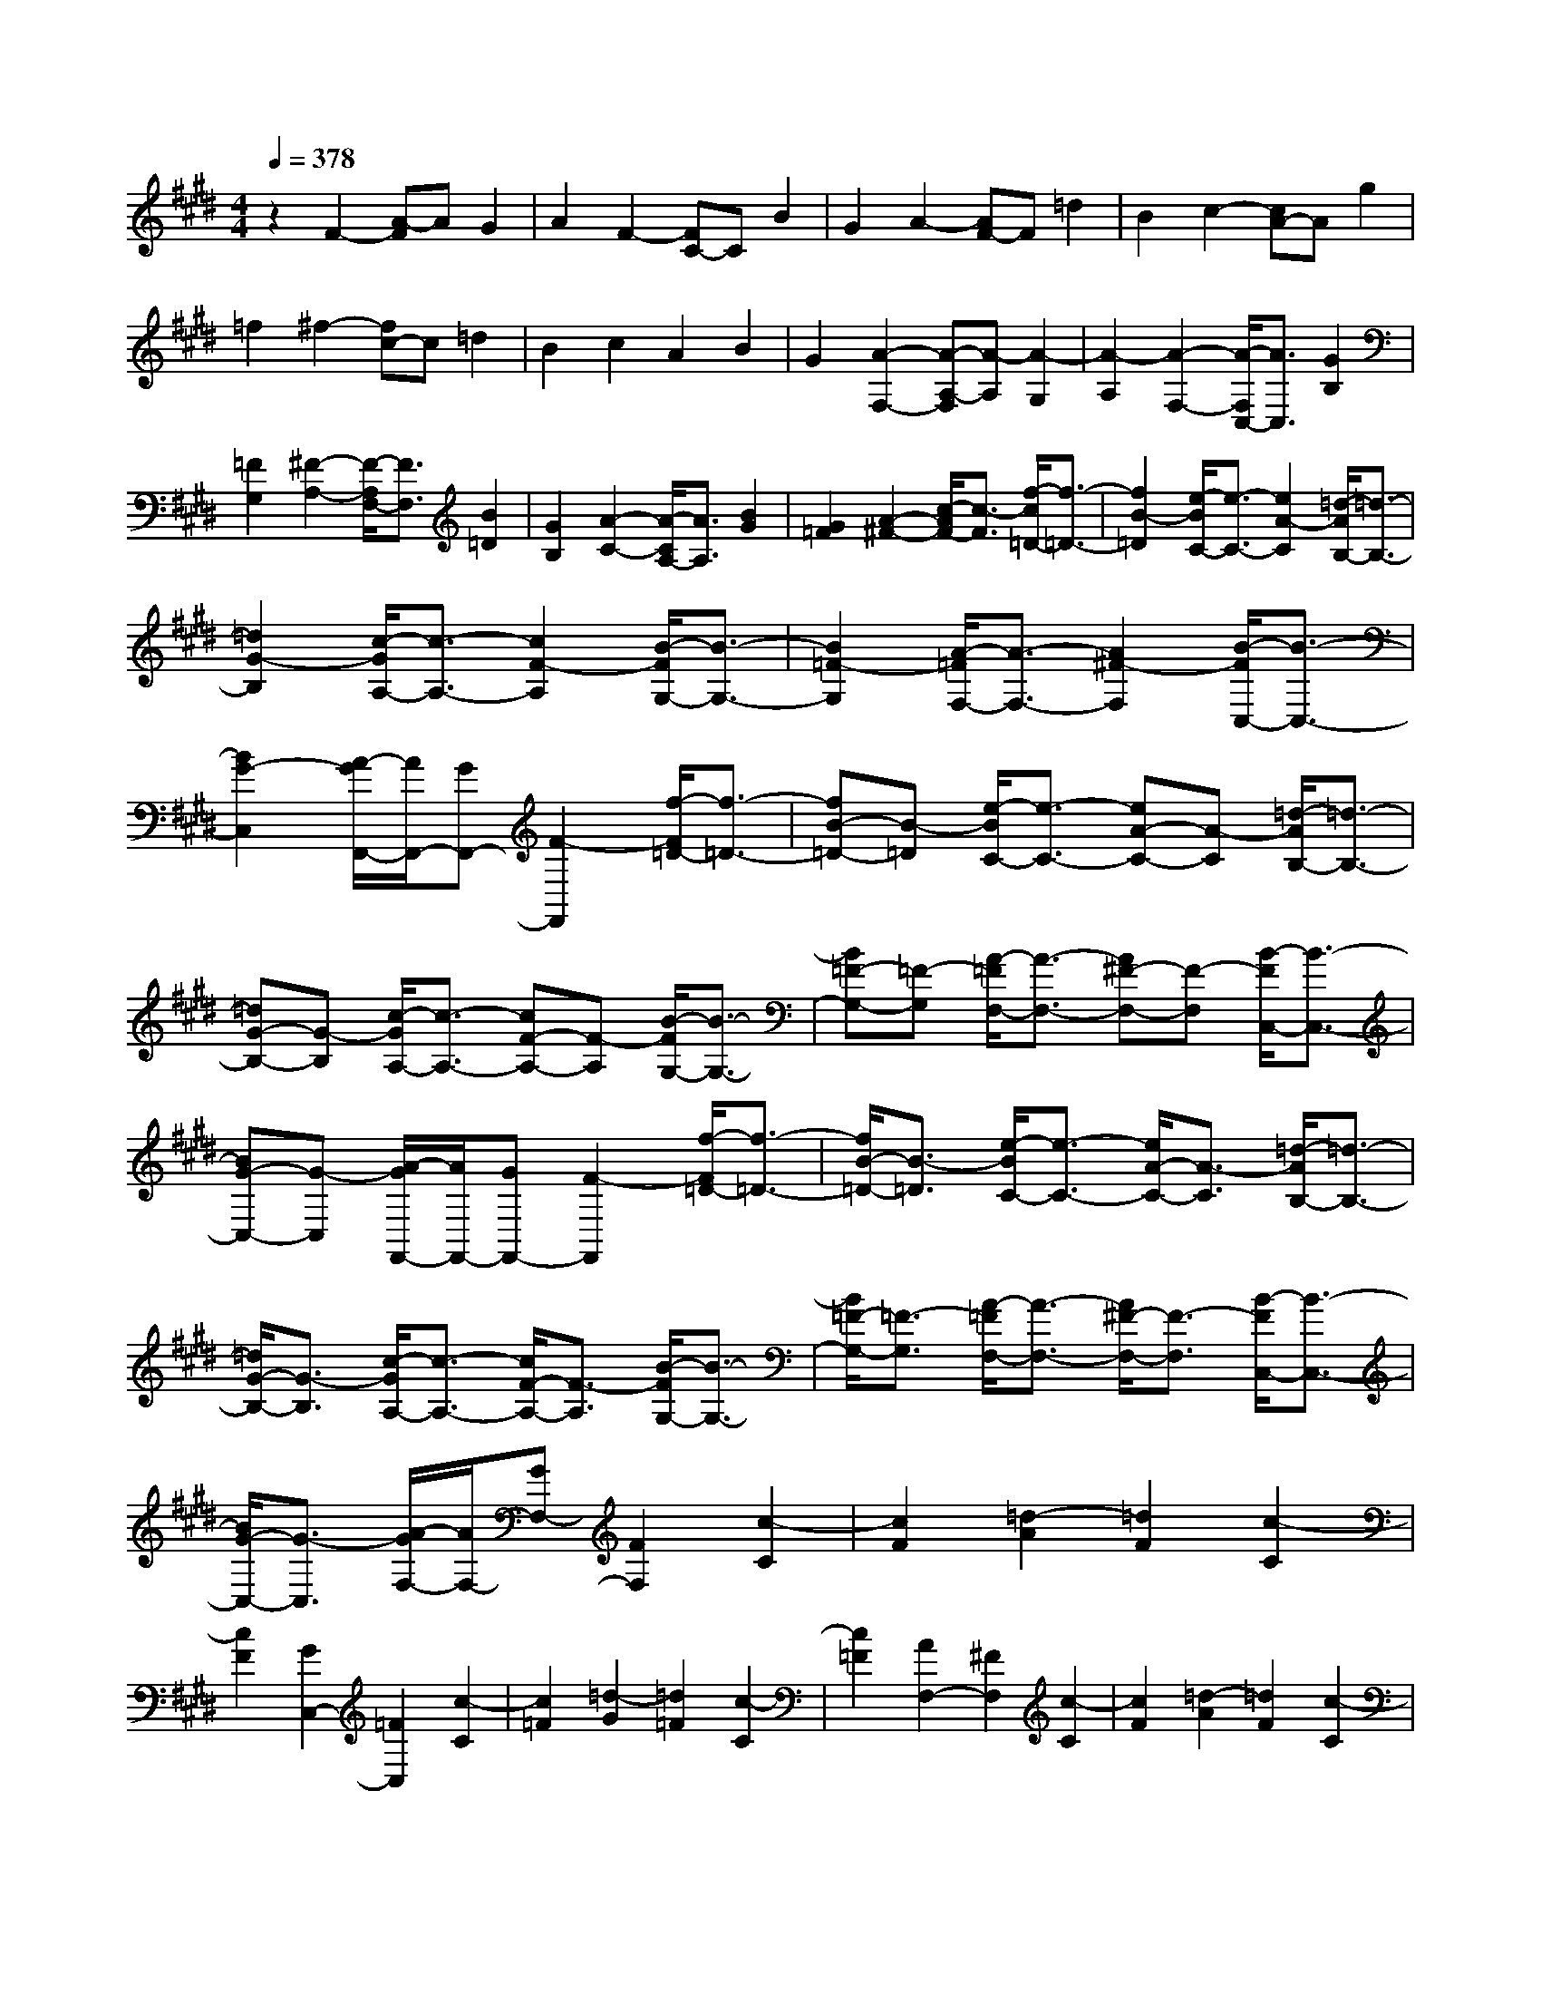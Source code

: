% input file /home/ubuntu/MusicGeneratorQuin/training_data/scarlatti/K025.MID
X: 1
T: 
M: 4/4
L: 1/8
Q:1/4=378
% Last note suggests Dorian mode tune
K:E % 4 sharps
%(C) John Sankey 1998
%%MIDI program 6
%%MIDI program 6
%%MIDI program 6
%%MIDI program 6
%%MIDI program 6
%%MIDI program 6
%%MIDI program 6
%%MIDI program 6
%%MIDI program 6
%%MIDI program 6
%%MIDI program 6
%%MIDI program 6
z2 F2- [A-F]A G2|A2 F2- [FC-]C B2|G2 A2- [AF-]F =d2|B2 c2- [cA-]A g2|
=f2 ^f2- [fc-]c =d2|B2 c2 A2 B2|G2 [A2-F,2-] [A-A,-F,][A-A,] [A2-G,2]|[A2-A,2] [A2-F,2-] [A/2-F,/2C,/2-][A3/2C,3/2] [G2B,2]|
[=F2G,2] [^F2-A,2-] [F/2-A,/2F,/2-][F3/2F,3/2] [B2=D2]|[G2B,2] [A2-C2-] [A/2-C/2A,/2-][A3/2A,3/2] [B2G2]|[G2=F2] [A2-^F2-] [c/2-A/2F/2-][c3/2-F3/2] [f/2-c/2=D/2-][f3/2-=D3/2-]|[f2B2-=D2] [e/2-B/2C/2-][e3/2-C3/2-] [e2A2-C2] [=d/2-A/2B,/2-][=d3/2-B,3/2-]|
[=d2G2-B,2] [c/2-G/2A,/2-][c3/2-A,3/2-] [c2F2-A,2] [B/2-F/2G,/2-][B3/2-G,3/2-]|[B2=F2-G,2] [A/2-=F/2F,/2-][A3/2-F,3/2-] [A2^F2-F,2] [B/2-F/2C,/2-][B3/2-C,3/2-]|[B2G2-C,2] [A/2-G/2F,,/2-][A/2F,,/2-][GF,,-] [F2-F,,2] [f/2-F/2=D/2-][f3/2-=D3/2-]|[fB-=D-][B-=D] [e/2-B/2C/2-][e3/2-C3/2-] [eA-C-][A-C] [=d/2-A/2B,/2-][=d3/2-B,3/2-]|
[=dG-B,-][G-B,] [c/2-G/2A,/2-][c3/2-A,3/2-] [cF-A,-][F-A,] [B/2-F/2G,/2-][B3/2-G,3/2-]|[B=F-G,-][=F-G,] [A/2-=F/2F,/2-][A3/2-F,3/2-] [A^F-F,-][F-F,] [B/2-F/2C,/2-][B3/2-C,3/2-]|[BG-C,-][G-C,] [A/2-G/2F,,/2-][A/2F,,/2-][GF,,-] [F2-F,,2] [f/2-F/2=D/2-][f3/2-=D3/2-]|[f/2B/2-=D/2-][B3/2-=D3/2] [e/2-B/2C/2-][e3/2-C3/2-] [e/2A/2-C/2-][A3/2-C3/2] [=d/2-A/2B,/2-][=d3/2-B,3/2-]|
[=d/2G/2-B,/2-][G3/2-B,3/2] [c/2-G/2A,/2-][c3/2-A,3/2-] [c/2F/2-A,/2-][F3/2-A,3/2] [B/2-F/2G,/2-][B3/2-G,3/2-]|[B/2=F/2-G,/2-][=F3/2-G,3/2] [A/2-=F/2F,/2-][A3/2-F,3/2-] [A/2^F/2-F,/2-][F3/2-F,3/2] [B/2-F/2C,/2-][B3/2-C,3/2-]|[B/2G/2-C,/2-][G3/2-C,3/2] [A/2-G/2F,/2-][A/2F,/2-][GF,-] [F2F,2] [c2-C2]|[c2F2] [=d2-A2] [=d2F2] [c2-C2]|
[c2F2] [G2C,2-] [=F2C,2] [c2-C2]|[c2=F2] [=d2-G2] [=d2=F2] [c2-C2]|[c2=F2] [A2F,2-] [^F2F,2] [c2-C2]|[c2F2] [=d2-A2] [=d2F2] [c2-C2]|
[c2F2] [G2C,2-] [=F2C,2] [c2-C2]|[c2=F2] [=d2-G2] [=d2=F2] [c2-C2]|[c2=F2] [A2-F,2-] [A2-C2F,2] [A2=C2-G,2-]|[G-=CG,-][G-G,] [G2^C2-A,2-] [^F-CA,-][FA,] [E2=C2-]|
[^D2=C2] [E2-^C2-] [e2-E2C2] [e2F2-D2-]|[^d-FD-][d-D] [d2G2-E2-] [g-GE-][g-E] [g2c2-A2-]|[f-cA-][fA] [g2-G2-] [g2-c2G2] [g2-d2F2-]|[g2-=c2F2] [g2^c2-E2-] [a2c2E2] [g2D2-]|
[f2D2] [eC-][dC-] [c2C2] [g2-G2]|[g2c2] [a2-e2] [a2c2] [g2-G2]|[g2c2] [d2G,2-] [=c2G,2] [g2-G2]|[g2=c2] [a2-d2] [a2=c2] [g2-G2]|
[g2=c2] [e2C,2-] [^c2C,2] [g2-G2]|[g2c2] [a2-e2] [a2c2] [g2-G2]|[g2c2] [d2G,2-] [=c2G,2] [g2-G2]|[g2=c2] [a2-d2] [a2=c2] [g2-G2]|
[g2=c2] [eC-][dC-] [^c2C2] [a2-F2-]|[a2d2-F2] [g-dE-][g-E-] [g2c2-E2] [f-cD-][f-D-]|[f2=c2D2] [eC-][dC-] [^c2C2] [a2-F2-]|[ad-F-][d-F] [g/2-d/2E/2-][g3/2-E3/2-] [gc-E-][c-E] [f/2-c/2D/2-][f3/2-D3/2-]|
[f=c-D-][=cD] [eC-][dC-] [^c2C2] [a2F2-]|[d2F2] [g2E2-] [c2E2] [f2=D2-]|[B2=D2] [=f2C2-] [c2C2] [=f2-=d2B,2-]|[=f2B2B,2] [^f2-c2A,2-] [f2A2A,2] [g2-=d2G,2-]|
[g2B2G,2] [a2F,2-] [g2F,2] [f2A,2-]|[e2A,2] [^d2B,2-] [c2B,2] [B2D,2-]|[A2D,2] [g2E,2-] [f2E,2] [e2G,2-]|[d2G,2] [eA,,-][dA,,-] [c2A,,2-] [=c2A,2-A,,2]|
[^c2A,2] [d2G,2-] [A2G,2] [G2=C,2-]|[F2=C,2] [E^C,-][^DC,-] [C2C,2] [=C2A,,2-]|[^C2A,,2] [D2G,,2-] [=C2G,,2] [G2-G,2]|[G2=C2] [A2-D2] [A2=C2] [G2-G,2]|
[G2=C2] [E2C,2-] [^C2C,2] [G2-G,2]|[G2C2] [A2-E2] [A2C2] [G2-G,2]|[G2C2] [D2G,,2-] [=C2G,,2] [G2-G,2]|[G2=C2] [A2-D2] [A2=C2] [G2-G,2]|
[G2=C2] [E2C,,2-] [^C2C,,2] [G2-G,2]|[G2C2] [A2-E2] [A2C2] [G2-G,2]|[G2C2] [D2G,,2-] [=C2G,,2] [G2-G,2]|[G2=C2] [A2-D2] [A2=C2] [G2-G,2]|
[G2=C2] [EC,-][DC,-] [^C2C,2] [=F2B,2-]|[C2B,2] [^F2A,2-] [C2A,2] [G2G,2-]|[C2G,2] [A2-F,2-] [A/2C/2-F,/2-][C3/2F,3/2] [^A2-E,2-]|[^AC-E,-][CE,] [=c2-D,2-] [=c3/2D3/2-D,3/2-][D/2D,/2] [^c2-C,2-]|
[c3/2E3/2-C,3/2-][E/2C,/2] [d2-G,,2-] [d2-G2G,,2] [d2-=G2G,2-]|[d2-^G2G,2] [d2=G2D2-C2-^A,2-] [e2D2C2^A,2] [d2D2-C2-^A,2-]|[e2D2C2^A,2] [d2-D2-G,2-] [d2-^G2D2G,2] [d2-=G2D2-G,2-]|[d2-^G2D2G,2] [d2=G2D2-C2-^A,2-] [=g2D2C2^A,2] [^g2D2-C2-^A,2-]|
[=g2D2C2^A,2] [^g2D2-G,2-] [^G2D2G,2] [=G2D2-G,2-]|[^G2D2G,2] [=G2D2-C2-^A,2-] [e2D2C2^A,2] [d2D2-C2-^A,2-]|[e2D2C2^A,2] [d2-D2-G,2-] [d2-^G2D2G,2] [d2-=G2D2-G,2-]|[d2-^G2D2G,2] [d2=G2D2-C2-^A,2-] [=g2D2C2^A,2] [^g2D2-C2-^A,2-]|
[=g2D2C2^A,2] [^g2D2-G,2-] [d2D2G,2] [c2D2-F,2-]|[=c2D2F,2] [^c2C2-E,2-] [f2C2E,2] [e2=C2-D,2-]|[d2=C2D,2] [e2-^C2-C,2-] [a2e2C2C,2] [g2F,2-]|[f2F,2] [e2G,2-] [d2G,2-] [c2G,2-G,,2-]|
[=c2G,2G,,2] [^c2=A,2-] [=A2A,2] [B2G,2-]|[^G2G,2] [A2F,2-] [F2F,2] [G2E,2-]|[E2E,2] [F2D,2-] [D2D,2] [EC,-][DC,-]|[C2C,2] [E4C4G,4-] [D2-=C2-G,2G,,2-]|
[D2=C2G,,2] [^C6-C,,6-]|[C8-C,,8-]|[C2C,,2] C2- [G-C]G F2|G2 =F2- [=F/2C/2-]C3/2 B2|
G2 A2- [A/2^F/2-]F3/2 =d2|B2 c2- [c/2A/2-]A3/2 f2|^d2 [=f2-C,2-] [=f-G,-C,][=fG,] [g2-F,2]|[g2-G,2] [g2-=F,2-] [g/2-=F,/2C,/2-][g3/2C,3/2] [=d2-B,2]|
[=d2G,2] [c2-A,2-] [c/2-A,/2^F,/2-][c3/2F,3/2] [B2-=D2]|[B2B,2] [A2-C2-] [A/2-C/2A,/2-][A3/2A,3/2] [G2-=F2]|[G2C2] [AF,-][GF,-] [^F2F,2] [=d2-=D2-B,2-]|[=d2G2=D2B,2] [c2-C2-A,2-] [c2F2C2A,2] [B2-B,2-G,2-]|
[B2=F2B,2G,2] [AA,-F,-][GA,-F,-] [^F2A,2F,2] [=d2-=D2-B,2-]|[=dG-=D-B,-][G=DB,] [c2-C2-A,2-] [cF-C-A,-][FCA,] [B2-B,2-G,2-]|[B=F-B,-G,-][=FB,G,] [AA,-F,-][GA,-F,-] [^F2A,2F,2] [=d2=D2-B,2-]|[G2=D2B,2] [c2C2-A,2-] [F2C2A,2] [B2B,2-=G,2-]|
[=F2B,2=G,2] [^AC-F,-][GC-F,-] [^F2C2F,2] [=g2-C2-E,2-]|[=g^A-C-E,-][^ACE,] [^f2-B,2-=D,2-] [fB-B,-=D,-][BB,=D,] [e2-^A,2-C,2-]|[ec-^A,-C,-][c^A,C,] [=dB,-B,,-][cB,-B,,-] [B2B,2B,,2] [f2-F2]|[f2B2] [=g2-=d2] [=g2B2] [f2-F2]|
[f2B2] [c2F,2-] [^A2F,2] [f2-F2]|[f2^A2] [=g2-c2] [=g2^A2] [f2-F2]|[f2^A2] [=d2B,,2-] [B2B,,2] [f2-F2]|[f2B2] [=g2-=d2] [=g2B2] [f2-F2]|
[f2B2] [c2F,2-] [^A2F,2] [f2-F2]|[f2^A2] [=g2-c2] [=g2^A2] [f2-F2]|[f2^A2] [^d2B,2-] [B2B,2] [f2-F2]|[f2B2] [^g2-d2] [g2B2] [f2-F2]|
[f2B2] [=f2^A,2-] [=d2^A,2] [^a2-^A2]|[^a2=d2] [b2-=f2] [b2=d2] [^a2-^A2]|[^a2=d2] [^f2^D2-] [^d2D2] [^a2-^A2]|[^a2d2] [b2-f2] [b2d2] [^a2-^A2]|
[^a2d2] [=f2^A,2-] [=d2^A,2] [^a2-^A2]|[^a2=d2] [b2-=f2] [b2=d2] [^a2-^A2]|[^a2=d2] [=g2^D,2-] [^d2D,2] [e2-C2-]|[ec-C-][cC] [d2-B,2-] [dB-B,-][BB,] [c2-^A,2-]|
[c^A-^A,-][^A^A,] [B^G,-][^AG,-] [G2G,2] [=a2-F,2-]|[ad-F,-][d-F,] [^g/2-d/2E,/2-][g3/2-E,3/2-] [gc-E,-][c-E,] [^f/2-c/2D,/2-][f3/2-D,3/2-]|[fd-D,-][dD,] [eC,-][dC,-] [c2C,2] [=f2-=d2B,2-]|[=f2B2B,2] [^f2-c2=A,2-] [f2=A2A,2] [g2-B2G,2-]|
[g2G2G,2] [a2-f2F,2-] [a2c2F,2] [^a2-=g2E,2-]|[^a2e2E,2] [b2-f2=D,2-] [b2=d2=D,2] [^a2-=g2C,2-]|[^a2e2C,2] [b=dB,,-][=aB,,-] [^g2B,,2-] [f2B,,2-]|[=f2B,,2-] [^f2B,,2] [=d2B2] [c2A2]|
[B2G2] [bcA,-][aA,-] [g2A,2-] [f2A,2-]|[=f2A,2-] [^f2-A,2] [f2c2A2] [B2G2]|[A2F2] [b=dB,-][aB,-] [g2B,2-] [f2B,2-]|[=f2B,2-] [^f2-B,2] [f2=d2B2] [c2A2]|
[B2G2] [bcA,-][aA,-] [g2A,2-] [f2A,2-]|[=f2A,2-] [^f2-A,2] [f2c2A2] [B2G2]|[A2F2] [b=dG-][aG-] [g2G2-] [=f2G2-]|[^f2G2-] [g2-G2] [g2B2G2] [A2F2]|
[G2=F2] [A^F-][GF] F2 [=d2-=D2-B,2-]|[=d2G2-=D2B,2] [c/2-G/2C/2-A,/2-][c3/2-C3/2-A,3/2-] [c2F2-C2A,2] [B/2-F/2B,/2-G,/2-][B3/2-B,3/2-G,3/2-]|[B2=F2B,2G,2] [AA,-F,-][GA,-F,-] [^F2A,2F,2] [=d2-=D2-B,2-]|[=d/2G/2-=D/2-B,/2-][G3/2=D3/2B,3/2] [c2-C2-A,2-] [c/2F/2-C/2-A,/2-][F3/2C3/2A,3/2] [B2-B,2-G,2-]|
[B/2=F/2-B,/2-G,/2-][=F3/2B,3/2G,3/2] [AA,-F,-][GA,-F,-] [^F2A,2F,2] [f2-=D2-]|[f2B2-=D2] [e/2-B/2C/2-][e3/2-C3/2-] [e2A2-C2] [=d/2-A/2B,/2-][=d3/2-B,3/2-]|[=d2G2B,2] [c2-C2-A,2-] [c2F2C2A,2] [B2-B,2-G,2-]|[B2=F2B,2G,2] [AA,-F,-][GA,-F,-] [^F2A,2F,2] [=F2B,2-=D,2-]|
[^F2B,2=D,2] [G2C,2-] [=F2C,2] [c2-C2]|[c2=F2] [=d2-G2] [=d2=F2] [c2-C2]|[c2=F2] [A2F,,2-] [^F2F,,2] [c2-C2]|[c2F2] [=d2-A2] [=d2F2] [c2-C2]|
[c2F2] [G2C,,2-] [=F2C,,2] [c2-C2]|[c2=F2] [=d2-G2] [=d2=F2] [c2-C2]|[c2=F2] [A2F,,2-] [^F2F,,2] [c2-C2]|[c2F2] [=d2-A2] [=d2F2] [c2-C2]|
[c2F2] [G2C,,2-] [=F2C,,2] [c2-C2]|[c2=F2] [=d2-G2] [=d2=F2] [c2-C2]|[c2=F2] [AF,-][GF,-] [^F2F,2] [=d2-=D2-B,2-]|[=d2G2=D2B,2] [c2-C2-A,2-] [c2F2C2A,2] [B2-B,2-G,2-]|
[B2=F2B,2G,2] [AA,-F,-][GA,-F,-] [^F2A,2F,2] [=d2=D2-B,2-]|[G2=D2B,2] [c2C2-A,2-] [F2C2A,2] [B2B,2-G,2-]|[=F2B,2G,2] [AA,-F,-][GA,-F,-] [^F2A,2F,2] [f2-=D2-]|[f3/2B3/2-=D3/2-][B/2-=D/2] [e/2-B/2C/2-][e3/2-C3/2-] [e3/2A3/2-C3/2-][A/2-C/2] [=d/2-A/2B,/2-][=d3/2-B,3/2-]|
[=d3/2G3/2-B,3/2-][G/2-B,/2] [c/2-G/2A,/2-][c3/2-A,3/2-] [c3/2F3/2-A,3/2-][F/2A,/2] [b2-G,2-]|[b3/2g3/2-G,3/2-][g/2G,/2] [a2-F,2-] [a3/2f3/2-F,3/2-][f/2F,/2] [g2-C2-]|[g=f-C-][=fC] [^f=D-][g=D-] [a2=D2] [bB,-][aB,-]|[g2B,2] [aC-][gC-] [f2C2-] [gC-C,-][fC-C,-]|
[=f2C2C,2] [^f=D-=D,-][e=D-=D,-] [=d2=D2=D,2] [eC-C,-][=dC-C,-]|[c2C2C,2] [=dB,-B,,-][cB,-B,,-] [B2B,2B,,2] [cA,-A,,-][BA,-A,,-]|[A2A,2A,,2] [BG,-G,,-][AG,-G,,-] [G2G,2G,,2] [AF,-F,,-][GF,-F,,-]|[F2F,2F,,2] [A4F4C,4C,,4] [G2-=F2-C,2-C,,2-]|
[G2=F2C,2C,,2] [^F6-F,,6-]|[F8-F,,8-]|[F8-F,,8-]|[F8-F,,8-]|
[FF,,]
